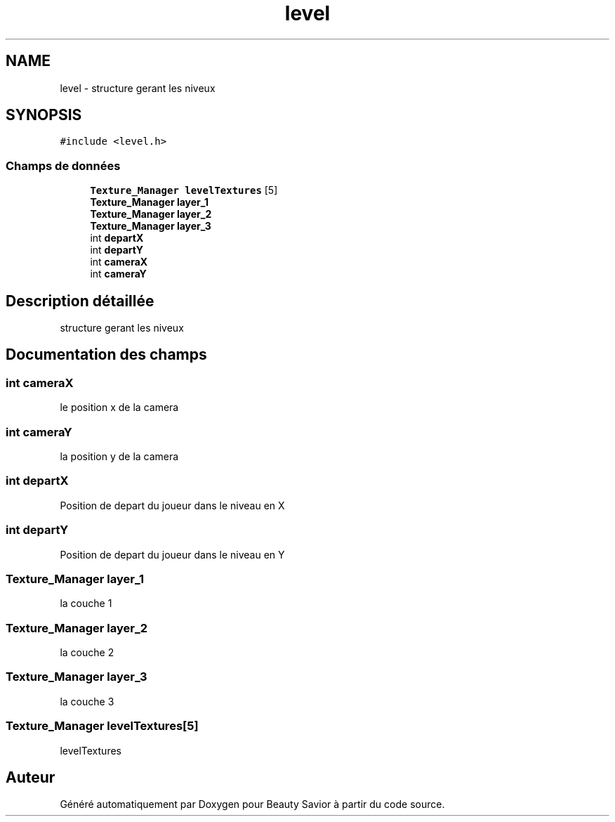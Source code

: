 .TH "level" 3 "Lundi 4 Mai 2020" "Version 0.2" "Beauty Savior" \" -*- nroff -*-
.ad l
.nh
.SH NAME
level \- structure gerant les niveux  

.SH SYNOPSIS
.br
.PP
.PP
\fC#include <level\&.h>\fP
.SS "Champs de données"

.in +1c
.ti -1c
.RI "\fBTexture_Manager\fP \fBlevelTextures\fP [5]"
.br
.ti -1c
.RI "\fBTexture_Manager\fP \fBlayer_1\fP"
.br
.ti -1c
.RI "\fBTexture_Manager\fP \fBlayer_2\fP"
.br
.ti -1c
.RI "\fBTexture_Manager\fP \fBlayer_3\fP"
.br
.ti -1c
.RI "int \fBdepartX\fP"
.br
.ti -1c
.RI "int \fBdepartY\fP"
.br
.ti -1c
.RI "int \fBcameraX\fP"
.br
.ti -1c
.RI "int \fBcameraY\fP"
.br
.in -1c
.SH "Description détaillée"
.PP 
structure gerant les niveux 
.SH "Documentation des champs"
.PP 
.SS "int cameraX"
le position x de la camera 
.SS "int cameraY"
la position y de la camera 
.SS "int departX"
Position de depart du joueur dans le niveau en X 
.br
 
.SS "int departY"
Position de depart du joueur dans le niveau en Y 
.br
 
.SS "\fBTexture_Manager\fP layer_1"
la couche 1 
.br
 
.SS "\fBTexture_Manager\fP layer_2"
la couche 2 
.br
 
.SS "\fBTexture_Manager\fP layer_3"
la couche 3 
.br
 
.SS "\fBTexture_Manager\fP levelTextures[5]"
levelTextures 

.SH "Auteur"
.PP 
Généré automatiquement par Doxygen pour Beauty Savior à partir du code source\&.
